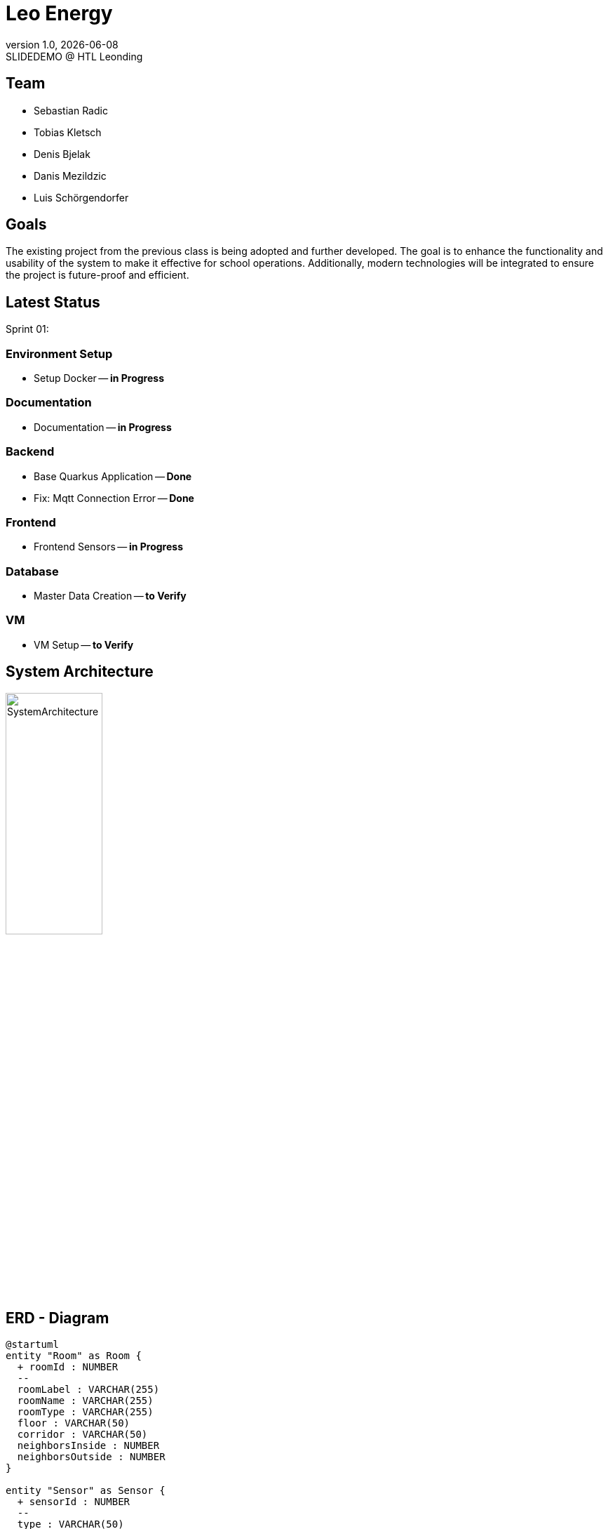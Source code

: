 = Leo Energy
:revnumber: 1.0
:revdate: {docdate}
:revremark: SLIDEDEMO @ HTL Leonding
:encoding: utf-8
:lang: de
:doctype: article
//:icons: font
:customcss: css/presentation.css
//:revealjs_customtheme: css/sky.css
//:revealjs_customtheme: css/black.css
:revealjs_width: 1408
:revealjs_height: 792
:source-highlighter: highlightjs
//:revealjs_parallaxBackgroundImage: images/background-landscape-light-orange.jpg
//:revealjs_parallaxBackgroundSize: 4936px 2092px
//:highlightjs-theme: css/atom-one-light.css
// we want local served font-awesome fonts
:iconfont-remote!:
:iconfont-name: fonts/fontawesome/css/all
//:revealjs_parallaxBackgroundImage: background-landscape-light-orange.jpg
//:revealjs_parallaxBackgroundSize: 4936px 2092px
ifdef::env-ide[]
:imagesdir: ../images
endif::[]
ifndef::env-ide[]
:imagesdir: images
endif::[]
//:revealjs_theme: sky
//:title-slide-background-image: img.png
:title-slide-transition: zoom
:title-slide-transition-speed: fast

== Team

* Sebastian Radic
* Tobias Kletsch
* Denis Bjelak
* Danis Mezildzic
* Luis Schörgendorfer

//[.stretch]
//image::img.png[]
== Goals

The existing project from the previous class is being adopted and further developed.
The goal is to enhance the functionality and usability of the system to make it effective for school operations.
Additionally, modern technologies will be integrated to ensure the project is future-proof and efficient.


== Latest Status

Sprint 01:

[.highlight]
=== Environment Setup
* Setup Docker -- **in Progress**

[.highlight]
=== Documentation
* Documentation -- **in Progress**

[.highlight]
=== Backend
* Base Quarkus Application -- **Done**
* Fix: Mqtt Connection Error -- **Done**

[.highlight]
=== Frontend
* Frontend Sensors -- **in Progress**

[.highlight]
=== Database
* Master Data Creation -- **to Verify**

[.highlight]
=== VM
* VM Setup -- **to Verify**


== System Architecture

image::../../../SystemArchitecture/diagrams/SystemArchitecture.svg[width=40% ,height=40%]

== ERD - Diagram

[plantuml, format=svg]
----
@startuml
entity "Room" as Room {
  + roomId : NUMBER
  --
  roomLabel : VARCHAR(255)
  roomName : VARCHAR(255)
  roomType : VARCHAR(255)
  floor : VARCHAR(50)
  corridor : VARCHAR(50)
  neighborsInside : NUMBER
  neighborsOutside : NUMBER
}

entity "Sensor" as Sensor {
  + sensorId : NUMBER
  --
  type : VARCHAR(50)
  status : VARCHAR(50)
  location : VARCHAR(255)
  roomId : NUMBER
}

Room ||--o{ Sensor : "1 : N"
@enduml
----

== Next Steps

* Integrate database to backend
* Dockering the backend
* Connecting frontend to backend
* Implementing Grafana
* Implementing new features
* Learn working with Quarkus and VM
* Implement new features and improve the old project

== Final outcome

At the end of the project, we will have a fully functional system that can be used in schools to monitor and manage energy consumption.
Additionally, we will try to develop the project enough to deploy it on the school website.

